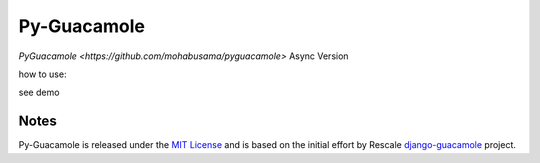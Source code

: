 ===========
Py-Guacamole
===========

`PyGuacamole <https://github.com/mohabusama/pyguacamole>`  Async Version

how to  use:

see demo

Notes
=====

Py-Guacamole is released under the `MIT License <https://raw.githubusercontent.com/mohabusama/pyguacamole/master/LICENSE>`_ and is based on the initial effort by Rescale `django-guacamole <https://github.com/rescale/django-guacamole>`_ project.
